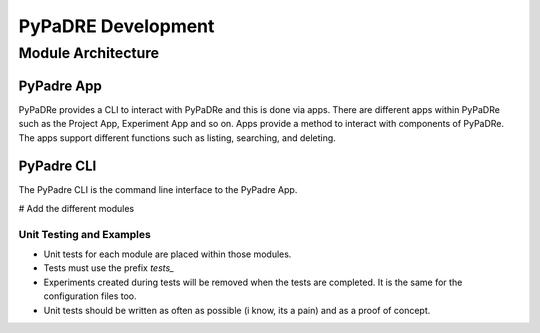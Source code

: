 PyPaDRE Development
===================

Module Architecture
*******************

PyPadre App
+++++++++++

PyPaDRe provides a CLI to interact with PyPaDRe and this is done via apps. There are different apps within PyPaDRe such
as the Project App, Experiment App and so on. Apps provide a method to interact with components of PyPaDRe. The apps
support different functions such as listing, searching, and deleting.

PyPadre CLI
+++++++++++

The PyPadre CLI is the command line interface to the PyPadre App.

# Add the different modules


Unit Testing and Examples
-------------------------

- Unit tests for each module are placed within those modules.
- Tests must use the prefix `tests_`
- Experiments created during tests will be removed when the tests are completed. It is the same for the configuration files too.
- Unit tests should be written as often as possible (i know, its a pain) and as a proof of concept.



